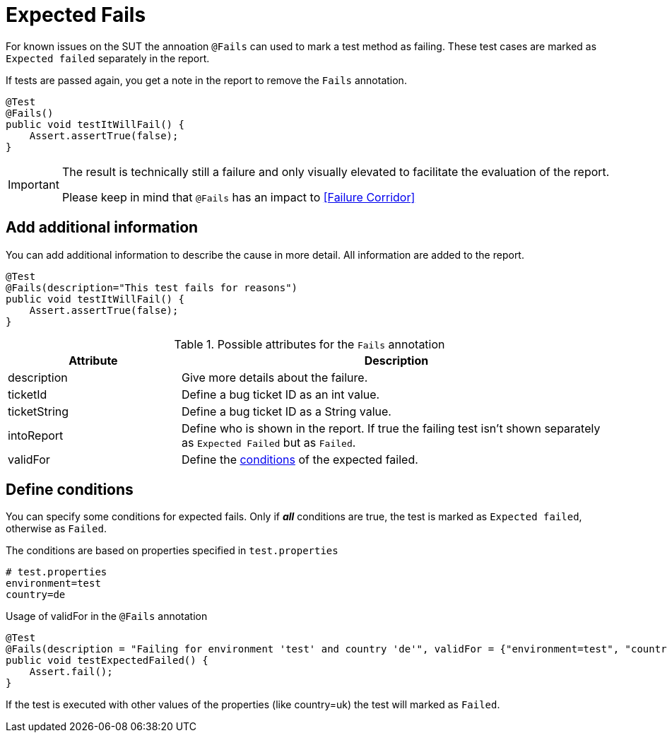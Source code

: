 = Expected Fails

For known issues on the SUT the annoation `@Fails` can used to mark a test method as failing. These test cases are marked as `Expected failed` separately in the report.

If tests are passed again, you get a note in the report to remove the `Fails` annotation.

[source,java]
----
@Test
@Fails()
public void testItWillFail() {
    Assert.assertTrue(false);
}
----

[IMPORTANT]
====
The result is technically still a failure and only visually elevated to facilitate the evaluation of the report.

Please keep in mind that `@Fails` has an impact to <<Failure Corridor>>
====

== Add additional information

You can add additional information to describe the cause in more detail. All information are added to the report.

[source,java]
----
@Test
@Fails(description="This test fails for reasons")
public void testItWillFail() {
    Assert.assertTrue(false);
}
----

.Possible attributes for the `Fails` annotation
[cols="2,5",options="header"]
|===
| Attribute | Description
| description | Give more details about the failure.
| ticketId | Define a bug ticket ID as an int value.
| ticketString | Define a bug ticket ID as a String value.
| intoReport | Define who is shown in the report. If true the failing test isn't shown separately as `Expected Failed` but as `Failed`.
| validFor | Define the <<Define conditions, conditions>> of the expected failed.
|===

== Define conditions

You can specify some conditions for expected fails. Only if *_all_* conditions are true, the test is marked as `Expected failed`, otherwise as `Failed`.

.The conditions are based on properties specified in `test.properties`
[source, properties, subs="attributes"]
----
# test.properties
environment=test
country=de
----

.Usage of validFor in the `@Fails` annotation
[source, java]
----
@Test
@Fails(description = "Failing for environment 'test' and country 'de'", validFor = {"environment=test", "country=de"})
public void testExpectedFailed() {
    Assert.fail();
}
----

If the test is executed with other values of the properties (like country=uk) the test will marked as `Failed`.
